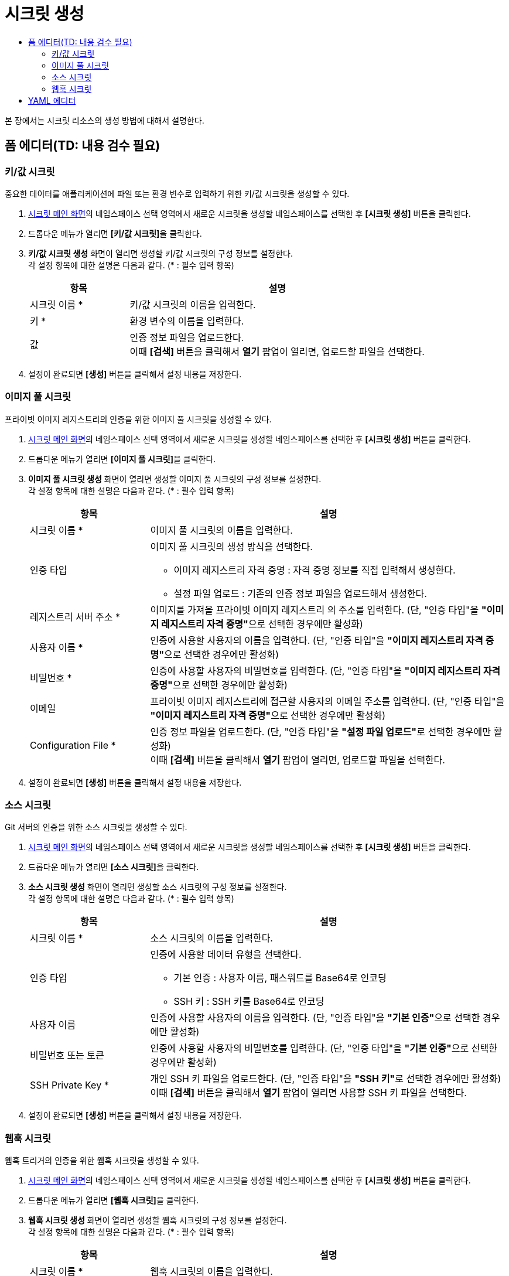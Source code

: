 = 시크릿 생성
:toc:
:toc-title:

본 장에서는 시크릿 리소스의 생성 방법에 대해서 설명한다.

== 폼 에디터(TD: 내용 검수 필요)

=== 키/값 시크릿

중요한 데이터를 애플리케이션에 파일 또는 환경 변수로 입력하기 위한 키/값 시크릿을 생성할 수 있다.

. <<../console_menu_sub/work-load#img-secret-main,시크릿 메인 화면>>의 네임스페이스 선택 영역에서 새로운 시크릿을 생성할 네임스페이스를 선택한 후 *[시크릿 생성]* 버튼을 클릭한다.
. 드롭다운 메뉴가 열리면 **[키/값 시크릿]**을 클릭한다.
. *키/값 시크릿 생성* 화면이 열리면 생성할 키/값 시크릿의 구성 정보를 설정한다. +
각 설정 항목에 대한 설명은 다음과 같다. (* : 필수 입력 항목)
+
[width="100%",options="header", cols="1,3a"]
|====================
|항목|설명  
|시크릿 이름 *|키/값 시크릿의 이름을 입력한다.
|키 *|환경 변수의 이름을 입력한다.
|값|인증 정보 파일을 업로드한다. +
이때 *[검색]* 버튼을 클릭해서 *열기* 팝업이 열리면, 업로드할 파일을 선택한다.
|====================
. 설정이 완료되면 *[생성]* 버튼을 클릭해서 설정 내용을 저장한다.

=== 이미지 풀 시크릿

프라이빗 이미지 레지스트리의 인증을 위한 이미지 풀 시크릿을 생성할 수 있다.

. <<../console_menu_sub/work-load#img-secret-main,시크릿 메인 화면>>의 네임스페이스 선택 영역에서 새로운 시크릿을 생성할 네임스페이스를 선택한 후 *[시크릿 생성]* 버튼을 클릭한다.
. 드롭다운 메뉴가 열리면 **[이미지 풀 시크릿]**을 클릭한다.
. *이미지 풀 시크릿 생성* 화면이 열리면 생성할 이미지 풀 시크릿의 구성 정보를 설정한다. +
각 설정 항목에 대한 설명은 다음과 같다. (* : 필수 입력 항목)
+
[width="100%",options="header", cols="1,3a"]
|====================
|항목|설명  
|시크릿 이름 *|이미지 풀 시크릿의 이름을 입력한다.
|인증 타입|이미지 풀 시크릿의 생성 방식을 선택한다.

* 이미지 레지스트리 자격 중명 : 자격 증명 정보를 직접 입력해서 생성한다.
* 설정 파일 업로드 : 기존의 인증 정보 파일을 업로드해서 생성한다.
|레지스트리 서버 주소 *|이미지를 가져올 프라이빗 이미지 레지스트리 의 주소를 입력한다. (단, "인증 타입"을 **"이미지 레지스트리 자격 중명"**으로 선택한 경우에만 활성화)
|사용자 이름 *|인증에 사용할 사용자의 이름을 입력한다. (단, "인증 타입"을 **"이미지 레지스트리 자격 중명"**으로 선택한 경우에만 활성화)
|비밀번호 *|인증에 사용할 사용자의 비밀번호를 입력한다. (단, "인증 타입"을 **"이미지 레지스트리 자격 중명"**으로 선택한 경우에만 활성화)
|이메일|프라이빗 이미지 레지스트리에 접근할 사용자의 이메일 주소를 입력한다. (단, "인증 타입"을 **"이미지 레지스트리 자격 중명"**으로 선택한 경우에만 활성화)
|Configuration File *|인증 정보 파일을 업로드한다. (단, "인증 타입"을 **"설정 파일 업로드"**로 선택한 경우에만 활성화) +
이때 *[검색]* 버튼을 클릭해서 *열기* 팝업이 열리면, 업로드할 파일을 선택한다.
|====================
. 설정이 완료되면 *[생성]* 버튼을 클릭해서 설정 내용을 저장한다.

=== 소스 시크릿

Git 서버의 인증을 위한 소스 시크릿을 생성할 수 있다.

. <<../console_menu_sub/work-load#img-secret-main,시크릿 메인 화면>>의 네임스페이스 선택 영역에서 새로운 시크릿을 생성할 네임스페이스를 선택한 후 *[시크릿 생성]* 버튼을 클릭한다.
. 드롭다운 메뉴가 열리면 **[소스 시크릿]**을 클릭한다.
. *소스 시크릿 생성* 화면이 열리면 생성할 소스 시크릿의 구성 정보를 설정한다. +
각 설정 항목에 대한 설명은 다음과 같다. (* : 필수 입력 항목)
+
[width="100%",options="header", cols="1,3a"]
|====================
|항목|설명  
|시크릿 이름 *|소스 시크릿의 이름을 입력한다.
|인증 타입|인증에 사용할 데이터 유형을 선택한다.

* 기본 인증 : 사용자 이름, 패스워드를 Base64로 인코딩
* SSH 키 : SSH 키를 Base64로 인코딩
|사용자 이름|인증에 사용할 사용자의 이름을 입력한다. (단, "인증 타입"을 **"기본 인증"**으로 선택한 경우에만 활성화)
|비밀번호 또는 토큰|인증에 사용할 사용자의 비밀번호를 입력한다. (단, "인증 타입"을 **"기본 인증"**으로 선택한 경우에만 활성화)
|SSH Private Key *|개인 SSH 키 파일을 업로드한다. (단, "인증 타입"을 **"SSH 키"**로 선택한 경우에만 활성화) +
이때 *[검색]* 버튼을 클릭해서 *열기* 팝업이 열리면 사용할 SSH 키 파일을 선택한다.
|====================
. 설정이 완료되면 *[생성]* 버튼을 클릭해서 설정 내용을 저장한다.

=== 웹훅 시크릿

웹훅 트리거의 인증을 위한 웹훅 시크릿을 생성할 수 있다.

. <<../console_menu_sub/work-load#img-secret-main,시크릿 메인 화면>>의 네임스페이스 선택 영역에서 새로운 시크릿을 생성할 네임스페이스를 선택한 후 *[시크릿 생성]* 버튼을 클릭한다.
. 드롭다운 메뉴가 열리면 **[웹훅 시크릿]**을 클릭한다.
. *웹훅 시크릿 생성* 화면이 열리면 생성할 웹훅 시크릿의 구성 정보를 설정한다. +
각 설정 항목에 대한 설명은 다음과 같다. (* : 필수 입력 항목)
+
[width="100%",options="header", cols="1,3a"]
|====================
|항목|설명  
|시크릿 이름 *|웹훅 시크릿의 이름을 입력한다.
|웹훅 시크릿 키 *|웹훅을 호출하기 위한 비밀키를 생성한다. 이때 *[생성]* 버튼을 클릭하면 랜덤 비밀키가 자동으로 생성된다.
|====================
. 설정이 완료되면 *[생성]* 버튼을 클릭해서 설정 내용을 저장한다.

== YAML 에디터

새로운 시크릿을 YAML 에디터를 사용해서 생성할 수 있다.

. <<../console_menu_sub/work-load#img-secret-main,시크릿 메인 화면>>의 네임스페이스 선택 영역에서 새로운 시크릿을 생성할 네임스페이스를 선택한 후 *[시크릿 생성]* 버튼을 클릭한다.
. 드롭다운 메뉴가 열리면 **[YAML 사용]**을 클릭한다.
. YAML 에디터가 열리면 생성할 시크릿의 구성 정보를 작성한다.
+
.기본 작성 예
[source,yaml]
----
apiVersion: v1
kind: Secret
metadata:
  name: example-secret <1>
  namespace: default <2>
type: Opaque
stringData: <3>
  (key): (value)
  id: tmax-admin
  password: admin-pw
----
+
<1> 시크릿의 이름
<2> 시크릿이 생성될 네임스페이스의 이름
<3> 인증 정보 (키-값 형식)
. 작성이 완료되면 *[생성]* 버튼을 클릭해서 작성 내용을 저장한다.